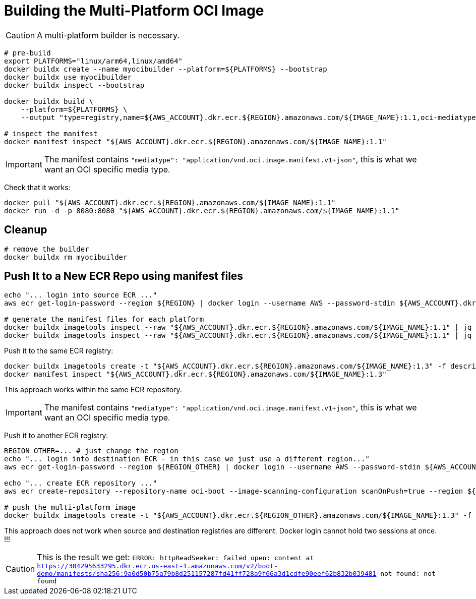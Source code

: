 = Building the Multi-Platform OCI Image

CAUTION: A multi-platform builder is necessary.

[source, shell]
----
# pre-build
export PLATFORMS="linux/arm64,linux/amd64"
docker buildx create --name myocibuilder --platform=${PLATFORMS} --bootstrap
docker buildx use myocibuilder
docker buildx inspect --bootstrap

docker buildx build \
    --platform=${PLATFORMS} \
    --output "type=registry,name=${AWS_ACCOUNT}.dkr.ecr.${REGION}.amazonaws.com/${IMAGE_NAME}:1.1,oci-mediatype=true" .

# inspect the manifest
docker manifest inspect "${AWS_ACCOUNT}.dkr.ecr.${REGION}.amazonaws.com/${IMAGE_NAME}:1.1"
----

IMPORTANT: The manifest contains `"mediaType": "application/vnd.oci.image.manifest.v1+json"`, this is what we want an OCI specific media type.

Check that it works:

[source, shell]
----
docker pull "${AWS_ACCOUNT}.dkr.ecr.${REGION}.amazonaws.com/${IMAGE_NAME}:1.1"
docker run -d -p 8080:8080 "${AWS_ACCOUNT}.dkr.ecr.${REGION}.amazonaws.com/${IMAGE_NAME}:1.1"
----

== Cleanup

[source, shell]
----
# remove the builder
docker buildx rm myocibuilder
----

== Push It to a New ECR Repo using manifest files

[source, shell]
----
echo "... login into source ECR ..."
aws ecr get-login-password --region ${REGION} | docker login --username AWS --password-stdin ${AWS_ACCOUNT}.dkr.ecr.${REGION}.amazonaws.com

# generate the manifest files for each platform
docker buildx imagetools inspect --raw "${AWS_ACCOUNT}.dkr.ecr.${REGION}.amazonaws.com/${IMAGE_NAME}:1.1" | jq '.manifests[] |select(.platform.architecture |contains("arm"))' > descriptor_arm.json
docker buildx imagetools inspect --raw "${AWS_ACCOUNT}.dkr.ecr.${REGION}.amazonaws.com/${IMAGE_NAME}:1.1" | jq '.manifests[] |select(.platform.architecture |contains("amd"))' > descriptor_amd.json
----

Push it to the same ECR registry:

[source, shell]
----
docker buildx imagetools create -t "${AWS_ACCOUNT}.dkr.ecr.${REGION}.amazonaws.com/${IMAGE_NAME}:1.3" -f descriptor_amd.json -f descriptor_arm.json
docker manifest inspect "${AWS_ACCOUNT}.dkr.ecr.${REGION}.amazonaws.com/${IMAGE_NAME}:1.3"
----

This approach works within the same ECR repository.

IMPORTANT: The manifest contains `"mediaType": "application/vnd.oci.image.manifest.v1+json"`, this is what we want an OCI specific media type.

Push it to another ECR registry:

[source, shell]
----

REGION_OTHER=... # just change the region
echo "... login into destination ECR - in this case we just use a different region..."
aws ecr get-login-password --region ${REGION_OTHER} | docker login --username AWS --password-stdin ${AWS_ACCOUNT_OTHER}.dkr.ecr.${REGION_OTHER}.amazonaws.com

echo "... create ECR repository ..."
aws ecr create-repository --repository-name oci-boot --image-scanning-configuration scanOnPush=true --region ${REGION_OTHER}

# push the multi-platform image
docker buildx imagetools create -t "${AWS_ACCOUNT}.dkr.ecr.${REGION_OTHER}.amazonaws.com/${IMAGE_NAME}:1.3" -f descriptor_amd.json -f descriptor_arm.json
----

This approach does not work when source and destination registries are different. Docker login cannot hold two sessions at once. !!!

CAUTION: This is the result we get:  `ERROR: httpReadSeeker: failed open: content at https://304295633295.dkr.ecr.us-east-1.amazonaws.com/v2/boot-demo/manifests/sha256:9a0d50b75a79b8d251157287fd41ff728a9f66a3d1cdfe90eef62b832b039481 not found: not found`

